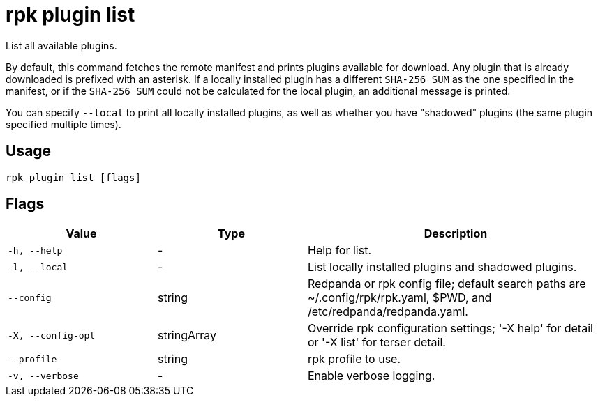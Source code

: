 = rpk plugin list

List all available plugins.

By default, this command fetches the remote manifest and prints plugins
available for download. Any plugin that is already downloaded is prefixed with
an asterisk. If a locally installed plugin has a different `SHA-256 SUM` as the one
specified in the manifest, or if the `SHA-256 SUM` could not be calculated for the
local plugin, an additional message is printed.

You can specify `--local` to print all locally installed plugins, as well as
whether you have "shadowed" plugins (the same plugin specified multiple times).

== Usage

[,bash]
----
rpk plugin list [flags]
----

== Flags

[cols="1m,1a,2a"]
|===
|*Value* |*Type* |*Description*

|-h, --help |- |Help for list.

|-l, --local |- |List locally installed plugins and shadowed plugins.

|--config |string |Redpanda or rpk config file; default search paths are
~/.config/rpk/rpk.yaml, $PWD, and /etc/redpanda/redpanda.yaml.

|-X, --config-opt |stringArray |Override rpk configuration settings; '-X
help' for detail or '-X list' for terser detail.

|--profile |string |rpk profile to use.

|-v, --verbose |- |Enable verbose logging.
|===

